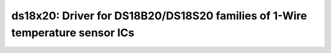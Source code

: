 ds18x20: Driver for DS18B20/DS18S20 families of 1-Wire temperature sensor ICs
=============================================================================

 .. doxygenfile:: ds18x20.h
